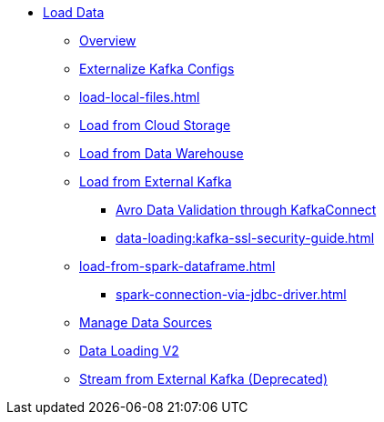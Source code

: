 * xref:index.adoc[Load Data]
** xref:data-loading-overview.adoc[Overview]
** xref:data-loading:externalizing-kafka-configs.adoc[Externalize Kafka Configs]
** xref:load-local-files.adoc[]
//** xref:data-streaming-connector/index.adoc[Data Streaming Connector]
** xref:load-from-cloud.adoc[Load from Cloud Storage]
** xref:load-from-warehouse.adoc[Load from Data Warehouse]
** xref:load-from-kafka.adoc[Load from External Kafka]
*** xref:data-loading:avro-validation-with-kafka.adoc[Avro Data Validation through KafkaConnect]
*** xref:data-loading:kafka-ssl-security-guide.adoc[]
** xref:load-from-spark-dataframe.adoc[]
*** xref:spark-connection-via-jdbc-driver.adoc[]
** xref:manage-data-source.adoc[Manage Data Sources]
** xref:data-loading-v2.adoc[Data Loading V2]
//** xref:kafka-loader/index.adoc[]
//*** xref:kafka-loader/load-data.txt[]
//*** xref:kafka-loader/manage-data-source.adoc[]
//*** xref:kafka-loader/manage-loading-jobs.adoc[]
//*** xref:kafka-loader/kafka-ssl-sasl.adoc[]
** xref:data-streaming-connector/kafka.adoc[Stream from External Kafka (Deprecated)]



